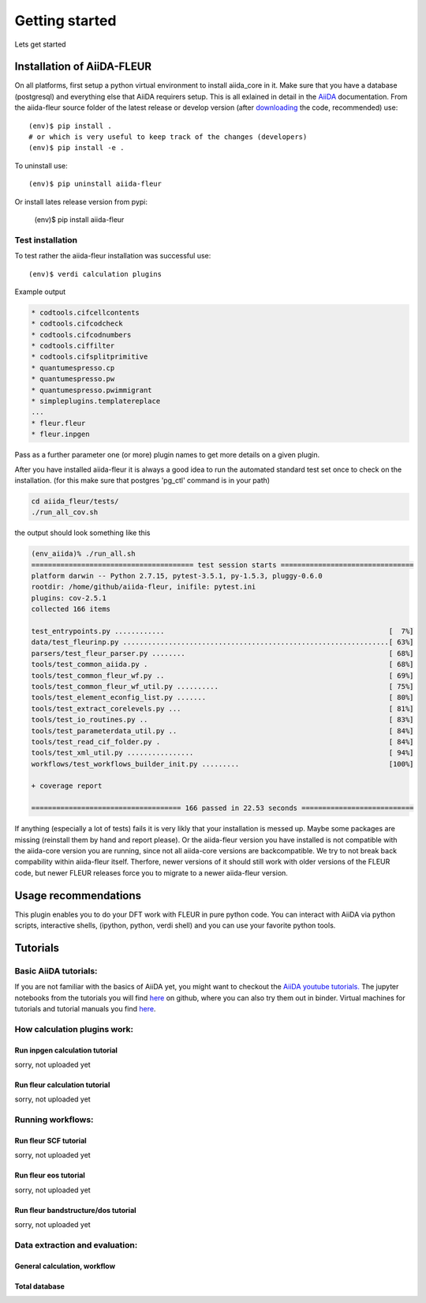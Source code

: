 Getting started
===============

Lets get started

Installation of AiiDA-FLEUR
---------------------------
.. _downloading: https://github.com/broeder-j/aiida-fleur
.. _AiiDA: https://aiida-core.readthedocs.io/en/stable/

On all platforms, first setup a python virtual environment to install aiida_core in it.
Make sure that you have a database (postgresql) and everything else that AiiDA requirers setup.
This is all exlained in detail in the `AiiDA`_ documentation.
From the aiida-fleur source folder of the latest release or develop version (after `downloading`_ the code, recommended) use::

    (env)$ pip install .
    # or which is very useful to keep track of the changes (developers)
    (env)$ pip install -e .

To uninstall use::

    (env)$ pip uninstall aiida-fleur

Or install lates release version from pypi:

    (env)$ pip install aiida-fleur

    
Test installation
^^^^^^^^^^^^^^^^^

To test rather the aiida-fleur installation was successful use::

    (env)$ verdi calculation plugins
    
Example output

.. code-block:: shell

    * codtools.cifcellcontents
    * codtools.cifcodcheck
    * codtools.cifcodnumbers
    * codtools.ciffilter
    * codtools.cifsplitprimitive
    * quantumespresso.cp
    * quantumespresso.pw
    * quantumespresso.pwimmigrant
    * simpleplugins.templatereplace
    ...
    * fleur.fleur
    * fleur.inpgen

Pass as a further parameter one (or more) plugin names
to get more details on a given plugin.


After you have installed aiida-fleur it is always a good idea to run 
the automated standard test set once to check on the installation.
(for this make sure that postgres 'pg_ctl' command is in your path)

.. code-block:: shell

  cd aiida_fleur/tests/
  ./run_all_cov.sh


the output should look something like this

.. code-block:: shell

    (env_aiida)% ./run_all.sh 
    ======================================= test session starts ================================
    platform darwin -- Python 2.7.15, pytest-3.5.1, py-1.5.3, pluggy-0.6.0
    rootdir: /home/github/aiida-fleur, inifile: pytest.ini
    plugins: cov-2.5.1
    collected 166 items                                                                                                                                                                                          
    
    test_entrypoints.py ............                                                      [  7%]
    data/test_fleurinp.py ................................................................[ 63%]
    parsers/test_fleur_parser.py ........                                                 [ 68%]
    tools/test_common_aiida.py .                                                          [ 68%]
    tools/test_common_fleur_wf.py ..                                                      [ 69%]
    tools/test_common_fleur_wf_util.py ..........                                         [ 75%]
    tools/test_element_econfig_list.py .......                                            [ 80%]
    tools/test_extract_corelevels.py ...                                                  [ 81%]
    tools/test_io_routines.py ..                                                          [ 83%]
    tools/test_parameterdata_util.py ..                                                   [ 84%]
    tools/test_read_cif_folder.py .                                                       [ 84%]
    tools/test_xml_util.py ................                                               [ 94%]
    workflows/test_workflows_builder_init.py .........                                    [100%]
    
    + coverage report
    
    ==================================== 166 passed in 22.53 seconds ===========================


If anything (especially a lot of tests) fails it is very likly that your
installation is messed up. Maybe some packages are missing (reinstall them by hand and report please).
Or the aiida-fleur version you have installed is not compatible with the aiida-core version you are running, 
since not all aiida-core versions are backcompatible. 
We try to not break back compability within aiida-fleur itself.
Therfore, newer versions of it should still work with older versions of the FLEUR code,
but newer FLEUR releases force you to migrate to a newer aiida-fleur version. 



Usage recommendations
---------------------

This plugin enables you to do your DFT work with FLEUR in pure python code.
You can interact with AiiDA via python scripts, interactive shells, 
(ipython, python, verdi shell) and you can use your favorite python tools.


Tutorials
---------

Basic AiiDA tutorials:
^^^^^^^^^^^^^^^^^^^^^^
If you are not familiar with the basics of AiiDA yet, you might want to checkout
the `AiiDA youtube tutorials. <https://www.youtube.com/channel/UC-NZvRRQ5VzT2wKE5DM1N3A/playlists>`_
The jupyter notebooks from the tutorials you will find `here <https://github.com/aiidateam/aiida_demos>`_ on github,
where you can also try them out in binder. 
Virtual machines for tutorials and tutorial manuals you find `here <http://www.aiida.net/tutorials/>`_.


How calculation plugins work:
^^^^^^^^^^^^^^^^^^^^^^^^^^^^^

Run inpgen calculation tutorial
"""""""""""""""""""""""""""""""

sorry, not uploaded yet

Run fleur calculation tutorial
""""""""""""""""""""""""""""""
sorry, not uploaded yet

Running workflows:
^^^^^^^^^^^^^^^^^^

Run fleur SCF tutorial
""""""""""""""""""""""
sorry, not uploaded yet

Run fleur eos tutorial
""""""""""""""""""""""
sorry, not uploaded yet

Run fleur bandstructure/dos tutorial
""""""""""""""""""""""""""""""""""""
sorry, not uploaded yet

Data extraction and evaluation:
^^^^^^^^^^^^^^^^^^^^^^^^^^^^^^^

General calculation, workflow
"""""""""""""""""""""""""""""

Total database
""""""""""""""
